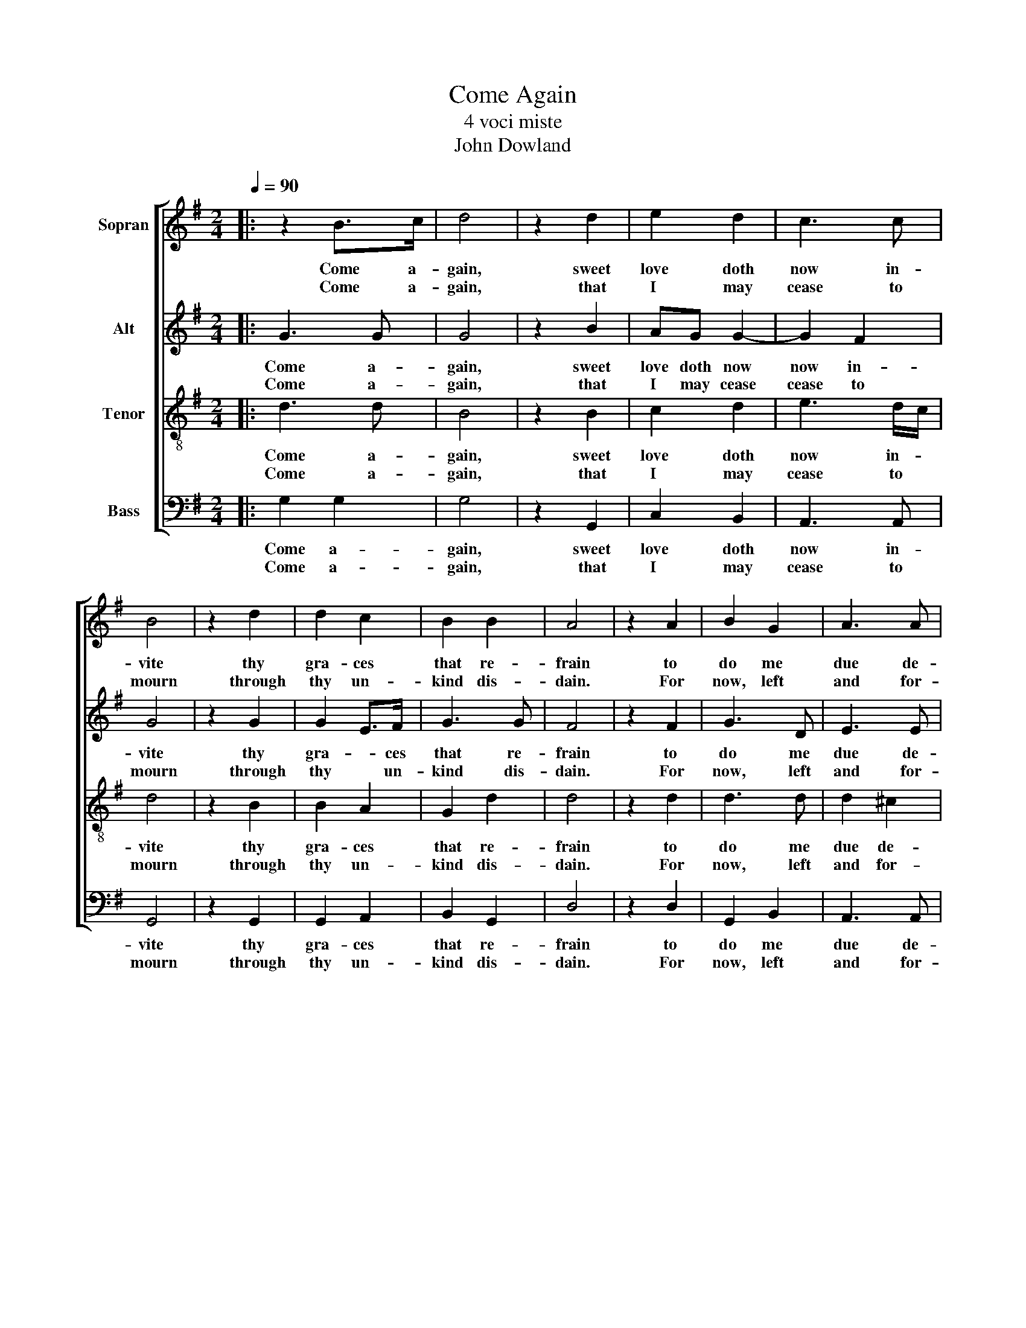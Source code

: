 X:1
T:Come Again
T:4 voci miste
T:John Dowland
%%score [ 1 2 3 4 ]
L:1/8
Q:1/4=90
M:2/4
K:G
V:1 treble nm="Sopran"
V:2 treble nm="Alt"
V:3 treble-8 nm="Tenor"
V:4 bass nm="Bass"
V:1
|: z2 B>c | d4 | z2 d2 | e2 d2 | c3 c | B4 | z2 d2 | d2 c2 | B2 B2 | A4 | z2 A2 | B2 G2 | A3 A | %13
w: Come a-|gain,|sweet|love doth|now in-|vite|thy|gra- ces|that re-|frain|to|do me|due de-|
w: Come a-|gain,|that|I may|cease to|mourn|through|thy un-|kind dis-|dain.|For|now, left|and for-|
 A4 | z D G2 | z E A2 | z F B2 | z G c2 | z A (d2 | d4-) | d4 | z d cB | A2 z B | AG G2- | %24
w: light,|to see,|to hear,|to touch,|to kiss,|to die|||with thee a-|gain in|swee- test sym-|
w: lorn,|I sit,|I sigh,|I weep,|I faint,|I die|||in dead- ly|pain and|end- less mi-|
 GF/E/ F2 | G4 | z D G2 | z E A2 | z F B2 | z G c2 | z A (d2 | d4-) | d4 | z d cB | A2 z B | %35
w: sym- pa- * *|thy.|To see,|to hear,|to touch,|to kiss,|to die,|||with thee a-|gain in|
w: mi- se- * *|ry.|I sit,|I sigh,|I weep,|I faint,|I die,|||in dead- ly|pain and|
 AG G2- | GF/E/ F2 | G4 :| %38
w: swee- test sym-|sym- pa- * *|thy.|
w: end- less mi-|mi- se- * *|ry.|
V:2
|: G3 G | G4 | z2 B2 | AG G2- | G2 F2 | G4 | z2 G2 | G2 E>F | G3 G | F4 | z2 F2 | G3 D | E3 E | %13
w: Come a-|gain,|sweet|love doth now|now in-|vite|thy|gra- * ces|that re-|frain|to|do me|due de-|
w: Come a-|gain,|that|I may cease|cease to|mourn|through|thy * un-|kind dis-|dain.|For|now, left|and for-|
 F4 | D4 | E2 z E | F2 z F | G2 z G | A2 z A | B4 | z2 A2 | G>F EG | F3 G | E2 B,C | D3 C | B,4 | %26
w: light,|to|see, to|hear, to|touch, to|kiss, to|die,|to|die with thee a-|gain, in|swee- test *|sym- pa-|thy.|
w: lorn,|I|sit, I|sigh, I|weep, I|faint, I|die,|I|die in dead- ly|pain, and|end- less *|mi- se-|ry.|
 D4 | E2 z E | F2 z F | G2 z G | A2 z A | B4 | z2 A2 | G>F EG | F3 G | E2 B,C | D3 C | B,4 :| %38
w: To|see, to|hear, to|touch, to|kiss, to|die,|to|die, with thee a-|gain in|swee- test *|sym- pa-|thy.|
w: I|sit, I|sigh, I|weep, I|faint, I|die,|I|die, in dead- ly|pain and|end- less *|mi- se-|ry.|
V:3
|: d3 d | B4 | z2 B2 | c2 d2 | e3 d/c/ | d4 | z2 B2 | B2 A2 | G2 d2 | d4 | z2 d2 | d3 d | d2 ^c2 | %13
w: Come a-|gain,|sweet|love doth|now in- *|vite|thy|gra- ces|that re-|frain|to|do me|due de-|
w: Come a-|gain,|that|I may|cease to *|mourn|through|thy un-|kind dis-|dain.|For|now, left|and for-|
 d4 | G4 | G2 z c | A2 z d | B2 z e | d3 c | BG GA | B2 c2 | d2 z G | d3 d | cB BA/G/ | A3 A | G4 | %26
w: light,|to|see, to|hear, to|touch, to|kiss, to|die, to die with|the a|gain, with|thee a-|gain, in swee- test *|sym- pa-|thy.|
w: lorn,|I|sit, I|sigh, I|weep, I|faint, I|die, I die in|dead- ly|pain, in|dead- ly|pain, and end- less *|mi- se-|ry.|
 G4 | G2 z c | A2 z d | B2 z e | d3 c | BG GA | B2 c2 | d2 z G | d3 d | cB BA/G/ | A3 A | G4 :| %38
w: To|see, to|hear, to|touch, to|kiss, to|die, to die with|thee a|gain with|thee a-|gain in swee- test *|sym- pa-|thy.|
w: I|sit, I|sigh, I|weep, I|faint, I|die, I die in|dead- ly|pain in|dead- ly|pain and end- less *|mi- se-|ry.|
V:4
|: G,2 G,2 | G,4 | z2 G,,2 | C,2 B,,2 | A,,3 A,, | G,,4 | z2 G,,2 | G,,2 A,,2 | B,,2 G,,2 | D,4 | %10
w: Come a-|gain,|sweet|love doth|now in-|vite|thy|gra- ces|that re-|frain|
w: Come a-|gain,|that|I may|cease to|mourn|through|thy un-|kind dis-|dain.|
 z2 D,2 | G,,2 B,,2 | A,,3 A,, | D,4 | B,,4 | C,3 C, | D,3 D, | E,3 E, | F,3 F, | G,2 G,,2 | %20
w: to|do me|due de-|light,|to|see, to|hear, to|touch, to|kiss, to|die, to|
w: For|now, left|and for-|lorn,|I|sit, I|sigh, I|weep, I|faint, I|die, I|
 G,,2 A,,2 | B,,2 C,2 | D,2 B,,2 | C,D, E,2 | D,3 D, | G,,4 | B,,4 | C,3 C, | D,3 D, | E,3 E, | %30
w: die with|thee a-|gain, in|swee- * test|sym- pa-|thy.|To|see, to|hear, to|touch, to|
w: die in|dead- ly|pain, and|end- * less|mi- se-|ry.|I|sit, I|sigh, I|weep, I|
 F,3 F, | G,2 G,,2 | G,,2 A,,2 | B,,2 C,2 | D,2 B,,2 | C,D, E,2 | D,3 D, | G,,4 :| %38
w: kiss, to|die, to|die with|thee a-|gain in|swee- * test|sym- pa-|thy.|
w: faint, I|die, I|die in|dead- ly|pain and|end- * less|mi- se-|ry.|

